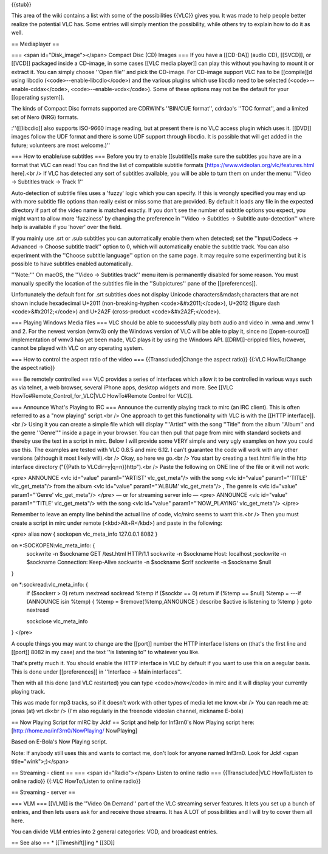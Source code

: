 {{stub}}

This area of the wiki contains a list with some of the possibilities
{{VLC}} gives you. It was made to help people better realize the
potential VLC has. Some entries will simply mention the possibility,
while others try to explain how to do it as well.

== Mediaplayer ==

=== <span id="Disk_image"></span> Compact Disc (CD) Images === If you
have a [[CD-DA]] (audio CD), [[SVCD]], or [[VCD]] packaged inside a
CD-image, in some cases [[VLC media player]] can play this without you
having to mount it or extract it. You can simply choose ''Open file''
and pick the CD-image. For CD-image support VLC has to be [[compile]]d
using libcdio (<code>--enable-libcdio</code>) and the various plugins
which use libcdio need to be selected (<code>--enable-cddax</code>,
<code>--enable-vcdx</code>). Some of these options may not be the
default for your [[operating system]].

The kinds of Compact Disc formats supported are CDRWIN's ''BIN/CUE
format'', cdrdao's ''TOC format'', and a limited set of Nero (NRG)
formats.

:''([[libcdio]] also supports ISO-9660 image reading, but at present
there is no VLC access plugin which uses it. [[DVD]] images follow the
UDF format and there is some UDF support through libcdio. It is possible
that will get added in the future; volunteers are most welcome.)''

=== How to enable/use subtitles === Before you try to enable
[[subtitle]]s make sure the subtitles you have are in a format that VLC
can read! You can find the list of compatible subtitle formats
[https://www.videolan.org/vlc/features.html here].<br /> If VLC has
detected any sort of subtitles available, you will be able to turn them
on under the menu: ''Video → Subtitles track → Track 1''

Auto-detection of subtitle files uses a 'fuzzy' logic which you can
specify. If this is wrongly specified you may end up with more subtitle
file options than really exist or miss some that are provided. By
default it loads any file in the expected directory if part of the video
name is matched exactly. If you don't see the number of subtitle options
you expect, you might want to allow more 'fuzziness' by changing the
preference in ''Video → Subtitles → Subtitle auto-detection'' where help
is available if you 'hover' over the field.

If you mainly use .srt or .sub subtitles you can automatically enable
them when detected; set the ''Input/Codecs → Advanced → Choose subtitle
track'' option to 0, which will automatically enable the subtitle track.
You can also experiment with the ''Choose subtitle language'' option on
the same page. It may require some experimenting but it is possible to
have subtitles enabled automatically.

'''Note:''' On macOS, the ''Video → Subtitles track'' menu item is
permanently disabled for some reason. You must manually specify the
location of the subtitles file in the ''Subpictures'' pane of the
[[preferences]].

Unfortunately the default font for .srt subtitles does not display
Unicode characters&mdash;characters that are not shown include
hexadecimal U+2011 (non-breaking-hyphen <code>&#x2011;</code>), U+2012
(figure dash <code>&#x2012;</code>) and U+2A2F (cross-product
<code>&#x2A2F;</code>).

=== Playing Windows Media files === VLC should be able to successfully
play both audio and video in .wma and .wmv 1 and 2. For the newest
version (wmv3) only the Windows version of VLC will be able to play it,
since no [[open-source]] implementation of wmv3 has yet been made, VLC
plays it by using the Windows API. [[DRM]]-crippled files, however,
cannot be played with VLC on any operating system.

=== How to control the aspect ratio of the video ===
{{Transcluded|Change the aspect ratio}} {{:VLC HowTo/Change the aspect
ratio}}

=== Be remotely controlled === VLC provides a series of interfaces which
allow it to be controlled in various ways such as via telnet, a web
browser, several iPhone apps, desktop widgets and more. See [[VLC
HowTo#Remote_Control_for_VLC|VLC HowTo#Remote Control for VLC]].

=== Announce What's Playing to IRC === Announce the currently playing
track to mirc (an IRC client). This is often referred to as a "now
playing" script.<br /> One approach to get this functionality with VLC
is with the [[HTTP interface]].<br /> Using it you can create a simple
file which will display "''Artist'' with the song ''Title'' from the
album ''Album'' and the genre ''Genre''" inside a page in your browser.
You can then pull that page from mirc with standard sockets and thereby
use the text in a script in mirc. Below I will provide some VERY simple
and very ugly examples on how you could use this. The examples are
tested with VLC 0.8.5 and mirc 6.12. I can't guarantee the code will
work with any other versions (although it most likely will).<br /> Okay,
so here we go.<br /> You start by creating a test.html file in the http
interface directory ("{{Path to VLCdir=y|q=n}}http").<br /> Paste the
following on ONE line of the file or it will not work:

<pre> ANNOUNCE <vlc id="value" param1="'ARTIST' vlc_get_meta"/> with the
song <vlc id="value" param1="'TITLE' vlc_get_meta"/> from the album <vlc
id="value" param1="'ALBUM' vlc_get_meta"/> , The genre is <vlc
id="value" param1="'Genre' vlc_get_meta"/> </pre> — or for streaming
server info — <pre> ANNOUNCE <vlc id="value" param1="'TITLE'
vlc_get_meta"/> with the song <vlc id="value" param1="'NOW_PLAYING'
vlc_get_meta"/> </pre>

Remember to leave an empty line behind the actual line of code, vlc/mirc
seems to want this.<br /> Then you must create a script in mirc under
remote (<kbd>Alt+R</kbd>) and paste in the following:

<pre> alias now { sockopen vlc_meta_info 127.0.0.1 8082 }

on \*:SOCKOPEN:vlc_meta_info: {
   sockwrite -n $sockname GET /test.html HTTP/1.1 sockwrite -n $sockname
   Host: localhost ;sockwrite -n $sockname Connection: Keep-Alive
   sockwrite -n $sockname $crlf sockwrite -n $sockname $null

}

on \*:sockread:vlc_meta_info: {
   if ($sockerr > 0) return :nextread sockread %temp if ($sockbr == 0)
   return if (%temp == $null) %temp = ---if (ANNOUNCE isin %temp) {
   %temp = $remove(%temp,ANNOUNCE ) describe $active is listening to
   %temp } goto nextread

   sockclose vlc_meta_info

} </pre>

A couple things you may want to change are the [[port]] number the HTTP
interface listens on (that's the first line and [[port]] 8082 in my
case) and the text ''is listening to'' to whatever you like.

That's pretty much it. You should enable the HTTP interface in VLC by
default if you want to use this on a regular basis. This is done under
[[preferences]] in ''Interface → Main interfaces''.

Then with all this done (and VLC restarted) you can type
<code>/now</code> in mirc and it will display your currently playing
track.

This was made for mp3 tracks, so if it doesn't work with other types of
media let me know.<br /> You can reach me at: jonas (at) vrt.dk<br />
(I'm also regularly in the freenode videolan channel, nickname E-bola)

== Now Playing Script for mIRC by Jckf == Script and help for Inf3rn0's
Now Playing script here: [http://home.no/inf3rn0/NowPlaying/ NowPlaying]

Based on E-Bola's Now Playing script.

Note: If anybody still uses this and wants to contact me, don't look for
anyone named Inf3rn0. Look for Jckf <span title="wink">;)</span>

== Streaming - client == === <span id="Radio"></span> Listen to online
radio === {{Transcluded|VLC HowTo/Listen to online radio}} {{:VLC
HowTo/Listen to online radio}}

== Streaming - server ==

=== VLM === [[VLM]] is the ''Video On Demand'' part of the VLC streaming
server features. It lets you set up a bunch of entries, and then lets
users ask for and receive those streams. It has A LOT of possibilities
and I will try to cover them all here.

You can divide VLM entries into 2 general categories: VOD, and broadcast
entries.

== See also == \* [[Timeshift]]ing \* [[3D]]
